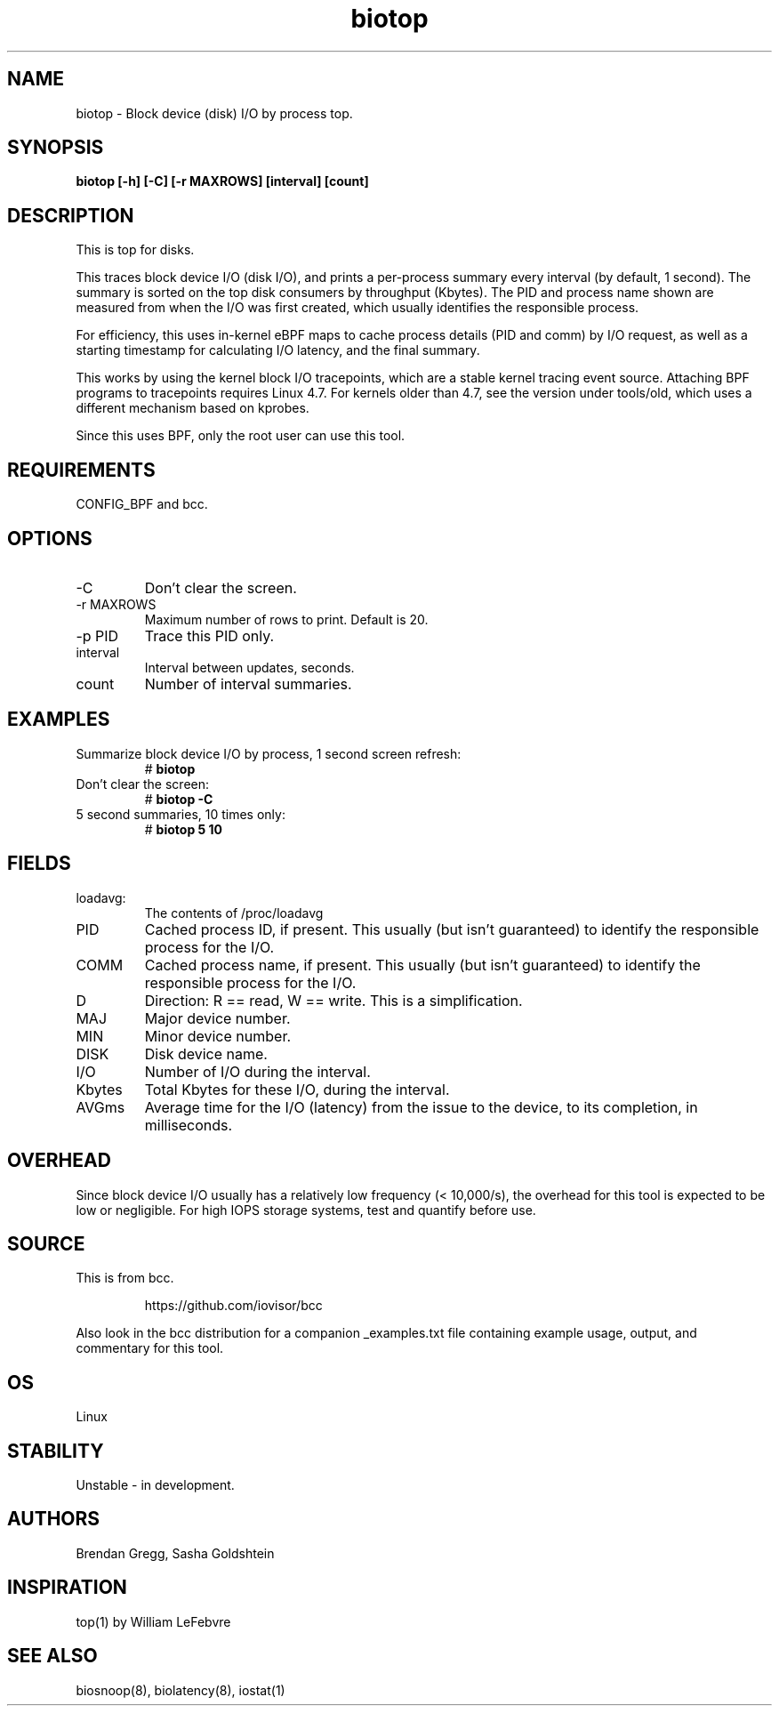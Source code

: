 .TH biotop 8  "2016-02-06" "USER COMMANDS"
.SH NAME
biotop \- Block device (disk) I/O by process top.
.SH SYNOPSIS
.B biotop [\-h] [\-C] [\-r MAXROWS] [interval] [count]
.SH DESCRIPTION
This is top for disks. 

This traces block device I/O (disk I/O), and prints a per-process summary every
interval (by default, 1 second). The summary is sorted on the top disk
consumers by throughput (Kbytes). The PID and process name shown are measured
from when the I/O was first created, which usually identifies the responsible
process.

For efficiency, this uses in-kernel eBPF maps to cache process details (PID and
comm) by I/O request, as well as a starting timestamp for calculating I/O
latency, and the final summary.

This works by using the kernel block I/O tracepoints, which are a stable kernel
tracing event source. Attaching BPF programs to tracepoints requires Linux 4.7.
For kernels older than 4.7, see the version under tools/old, which uses a
different mechanism based on kprobes.

Since this uses BPF, only the root user can use this tool.
.SH REQUIREMENTS
CONFIG_BPF and bcc.
.SH OPTIONS
.TP
\-C
Don't clear the screen.
.TP
\-r MAXROWS
Maximum number of rows to print. Default is 20.
.TP
\-p PID
Trace this PID only.
.TP
interval
Interval between updates, seconds.
.TP
count
Number of interval summaries.
.SH EXAMPLES
.TP
Summarize block device I/O by process, 1 second screen refresh:
#
.B biotop
.TP
Don't clear the screen:
#
.B biotop -C
.TP
5 second summaries, 10 times only:
#
.B biotop 5 10
.SH FIELDS
.TP
loadavg:
The contents of /proc/loadavg
.TP
PID
Cached process ID, if present. This usually (but isn't guaranteed) to identify
the responsible process for the I/O.
.TP
COMM
Cached process name, if present. This usually (but isn't guaranteed) to identify
the responsible process for the I/O.
.TP
D
Direction: R == read, W == write. This is a simplification.
.TP
MAJ
Major device number.
.TP
MIN
Minor device number.
.TP
DISK
Disk device name.
.TP
I/O
Number of I/O during the interval.
.TP
Kbytes
Total Kbytes for these I/O, during the interval.
.TP
AVGms
Average time for the I/O (latency) from the issue to the device, to its
completion, in milliseconds.
.SH OVERHEAD
Since block device I/O usually has a relatively low frequency (< 10,000/s),
the overhead for this tool is expected to be low or negligible. For high IOPS
storage systems, test and quantify before use.
.SH SOURCE
This is from bcc.
.IP
https://github.com/iovisor/bcc
.PP
Also look in the bcc distribution for a companion _examples.txt file containing
example usage, output, and commentary for this tool.
.SH OS
Linux
.SH STABILITY
Unstable - in development.
.SH AUTHORS
Brendan Gregg, Sasha Goldshtein
.SH INSPIRATION
top(1) by William LeFebvre
.SH SEE ALSO
biosnoop(8), biolatency(8), iostat(1)

